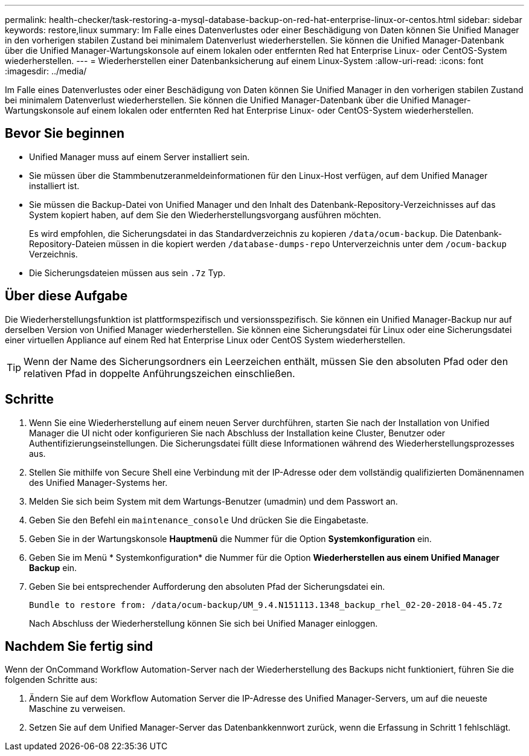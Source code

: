 ---
permalink: health-checker/task-restoring-a-mysql-database-backup-on-red-hat-enterprise-linux-or-centos.html 
sidebar: sidebar 
keywords: restore,linux 
summary: Im Falle eines Datenverlustes oder einer Beschädigung von Daten können Sie Unified Manager in den vorherigen stabilen Zustand bei minimalem Datenverlust wiederherstellen. Sie können die Unified Manager-Datenbank über die Unified Manager-Wartungskonsole auf einem lokalen oder entfernten Red hat Enterprise Linux- oder CentOS-System wiederherstellen. 
---
= Wiederherstellen einer Datenbanksicherung auf einem Linux-System
:allow-uri-read: 
:icons: font
:imagesdir: ../media/


[role="lead"]
Im Falle eines Datenverlustes oder einer Beschädigung von Daten können Sie Unified Manager in den vorherigen stabilen Zustand bei minimalem Datenverlust wiederherstellen. Sie können die Unified Manager-Datenbank über die Unified Manager-Wartungskonsole auf einem lokalen oder entfernten Red hat Enterprise Linux- oder CentOS-System wiederherstellen.



== Bevor Sie beginnen

* Unified Manager muss auf einem Server installiert sein.
* Sie müssen über die Stammbenutzeranmeldeinformationen für den Linux-Host verfügen, auf dem Unified Manager installiert ist.
* Sie müssen die Backup-Datei von Unified Manager und den Inhalt des Datenbank-Repository-Verzeichnisses auf das System kopiert haben, auf dem Sie den Wiederherstellungsvorgang ausführen möchten.
+
Es wird empfohlen, die Sicherungsdatei in das Standardverzeichnis zu kopieren `/data/ocum-backup`. Die Datenbank-Repository-Dateien müssen in die kopiert werden `/database-dumps-repo` Unterverzeichnis unter dem `/ocum-backup` Verzeichnis.

* Die Sicherungsdateien müssen aus sein `.7z` Typ.




== Über diese Aufgabe

Die Wiederherstellungsfunktion ist plattformspezifisch und versionsspezifisch. Sie können ein Unified Manager-Backup nur auf derselben Version von Unified Manager wiederherstellen. Sie können eine Sicherungsdatei für Linux oder eine Sicherungsdatei einer virtuellen Appliance auf einem Red hat Enterprise Linux oder CentOS System wiederherstellen.

[TIP]
====
Wenn der Name des Sicherungsordners ein Leerzeichen enthält, müssen Sie den absoluten Pfad oder den relativen Pfad in doppelte Anführungszeichen einschließen.

====


== Schritte

. Wenn Sie eine Wiederherstellung auf einem neuen Server durchführen, starten Sie nach der Installation von Unified Manager die UI nicht oder konfigurieren Sie nach Abschluss der Installation keine Cluster, Benutzer oder Authentifizierungseinstellungen. Die Sicherungsdatei füllt diese Informationen während des Wiederherstellungsprozesses aus.
. Stellen Sie mithilfe von Secure Shell eine Verbindung mit der IP-Adresse oder dem vollständig qualifizierten Domänennamen des Unified Manager-Systems her.
. Melden Sie sich beim System mit dem Wartungs-Benutzer (umadmin) und dem Passwort an.
. Geben Sie den Befehl ein `maintenance_console` Und drücken Sie die Eingabetaste.
. Geben Sie in der Wartungskonsole *Hauptmenü* die Nummer für die Option *Systemkonfiguration* ein.
. Geben Sie im Menü * Systemkonfiguration* die Nummer für die Option *Wiederherstellen aus einem Unified Manager Backup* ein.
. Geben Sie bei entsprechender Aufforderung den absoluten Pfad der Sicherungsdatei ein.
+
[listing]
----
Bundle to restore from: /data/ocum-backup/UM_9.4.N151113.1348_backup_rhel_02-20-2018-04-45.7z
----
+
Nach Abschluss der Wiederherstellung können Sie sich bei Unified Manager einloggen.





== Nachdem Sie fertig sind

Wenn der OnCommand Workflow Automation-Server nach der Wiederherstellung des Backups nicht funktioniert, führen Sie die folgenden Schritte aus:

. Ändern Sie auf dem Workflow Automation Server die IP-Adresse des Unified Manager-Servers, um auf die neueste Maschine zu verweisen.
. Setzen Sie auf dem Unified Manager-Server das Datenbankkennwort zurück, wenn die Erfassung in Schritt 1 fehlschlägt.

